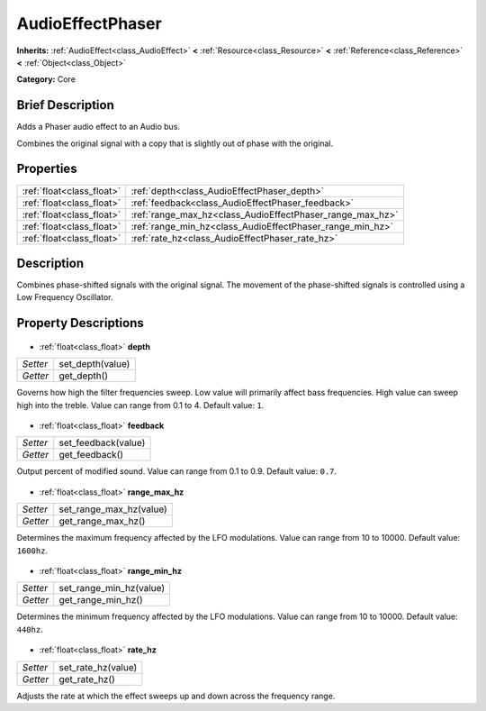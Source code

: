 .. Generated automatically by doc/tools/makerst.py in Godot's source tree.
.. DO NOT EDIT THIS FILE, but the AudioEffectPhaser.xml source instead.
.. The source is found in doc/classes or modules/<name>/doc_classes.

.. _class_AudioEffectPhaser:

AudioEffectPhaser
=================

**Inherits:** :ref:`AudioEffect<class_AudioEffect>` **<** :ref:`Resource<class_Resource>` **<** :ref:`Reference<class_Reference>` **<** :ref:`Object<class_Object>`

**Category:** Core

Brief Description
-----------------

Adds a Phaser audio effect to an Audio bus.

Combines the original signal with a copy that is slightly out of phase with the original.

Properties
----------

+---------------------------+-----------------------------------------------------------+
| :ref:`float<class_float>` | :ref:`depth<class_AudioEffectPhaser_depth>`               |
+---------------------------+-----------------------------------------------------------+
| :ref:`float<class_float>` | :ref:`feedback<class_AudioEffectPhaser_feedback>`         |
+---------------------------+-----------------------------------------------------------+
| :ref:`float<class_float>` | :ref:`range_max_hz<class_AudioEffectPhaser_range_max_hz>` |
+---------------------------+-----------------------------------------------------------+
| :ref:`float<class_float>` | :ref:`range_min_hz<class_AudioEffectPhaser_range_min_hz>` |
+---------------------------+-----------------------------------------------------------+
| :ref:`float<class_float>` | :ref:`rate_hz<class_AudioEffectPhaser_rate_hz>`           |
+---------------------------+-----------------------------------------------------------+

Description
-----------

Combines phase-shifted signals with the original signal. The movement of the phase-shifted signals is controlled using a Low Frequency Oscillator.

Property Descriptions
---------------------

  .. _class_AudioEffectPhaser_depth:

- :ref:`float<class_float>` **depth**

+----------+------------------+
| *Setter* | set_depth(value) |
+----------+------------------+
| *Getter* | get_depth()      |
+----------+------------------+

Governs how high the filter frequencies sweep. Low value will primarily affect bass frequencies. High value can sweep high into the treble. Value can range from 0.1 to 4. Default value: ``1``.

  .. _class_AudioEffectPhaser_feedback:

- :ref:`float<class_float>` **feedback**

+----------+---------------------+
| *Setter* | set_feedback(value) |
+----------+---------------------+
| *Getter* | get_feedback()      |
+----------+---------------------+

Output percent of modified sound. Value can range from 0.1 to 0.9. Default value: ``0.7``.

  .. _class_AudioEffectPhaser_range_max_hz:

- :ref:`float<class_float>` **range_max_hz**

+----------+-------------------------+
| *Setter* | set_range_max_hz(value) |
+----------+-------------------------+
| *Getter* | get_range_max_hz()      |
+----------+-------------------------+

Determines the maximum frequency affected by the LFO modulations. Value can range from 10 to 10000. Default value: ``1600hz``.

  .. _class_AudioEffectPhaser_range_min_hz:

- :ref:`float<class_float>` **range_min_hz**

+----------+-------------------------+
| *Setter* | set_range_min_hz(value) |
+----------+-------------------------+
| *Getter* | get_range_min_hz()      |
+----------+-------------------------+

Determines the minimum frequency affected by the LFO modulations. Value can range from 10 to 10000. Default value: ``440hz``.

  .. _class_AudioEffectPhaser_rate_hz:

- :ref:`float<class_float>` **rate_hz**

+----------+--------------------+
| *Setter* | set_rate_hz(value) |
+----------+--------------------+
| *Getter* | get_rate_hz()      |
+----------+--------------------+

Adjusts the rate at which the effect sweeps up and down across the frequency range.

